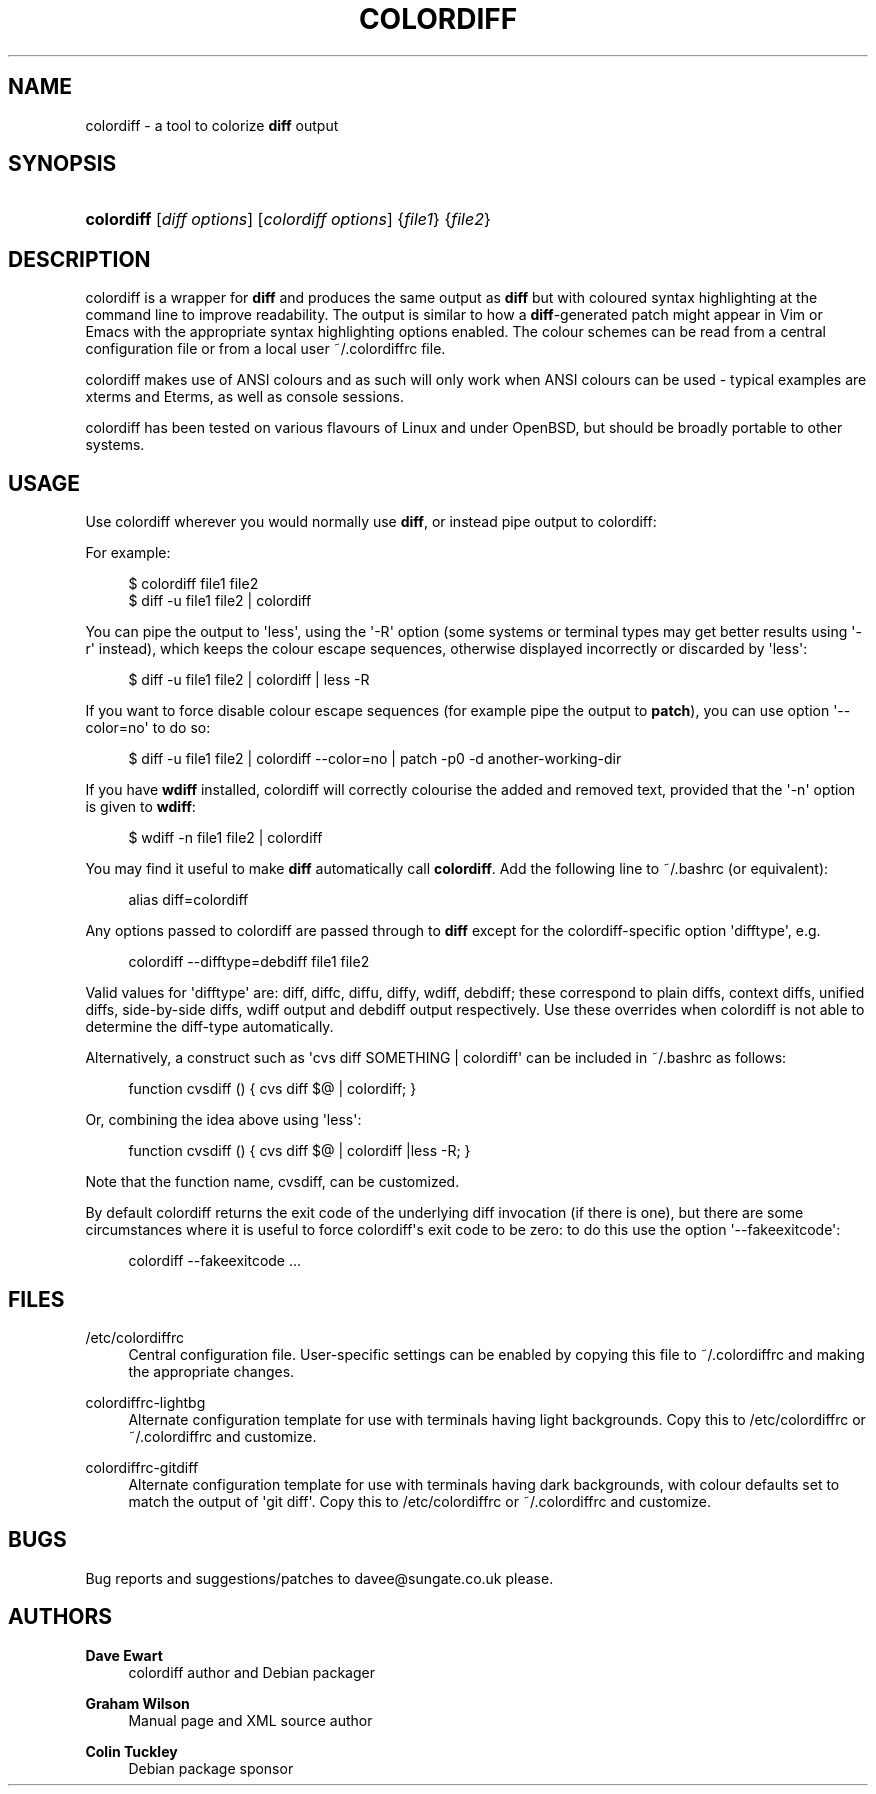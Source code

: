'\" t
.\"     Title: colordiff
.\"    Author: Dave Ewart
.\" Generator: DocBook XSL Stylesheets v1.76.1 <http://docbook.sf.net/>
.\"      Date: 05/21/2015
.\"    Manual: User Commands
.\"    Source: colordiff
.\"  Language: English
.\"
.TH "COLORDIFF" "1" "05/21/2015" "colordiff" "User Commands"
.\" -----------------------------------------------------------------
.\" * Define some portability stuff
.\" -----------------------------------------------------------------
.\" ~~~~~~~~~~~~~~~~~~~~~~~~~~~~~~~~~~~~~~~~~~~~~~~~~~~~~~~~~~~~~~~~~
.\" http://bugs.debian.org/507673
.\" http://lists.gnu.org/archive/html/groff/2009-02/msg00013.html
.\" ~~~~~~~~~~~~~~~~~~~~~~~~~~~~~~~~~~~~~~~~~~~~~~~~~~~~~~~~~~~~~~~~~
.ie \n(.g .ds Aq \(aq
.el       .ds Aq '
.\" -----------------------------------------------------------------
.\" * set default formatting
.\" -----------------------------------------------------------------
.\" disable hyphenation
.nh
.\" disable justification (adjust text to left margin only)
.ad l
.\" -----------------------------------------------------------------
.\" * MAIN CONTENT STARTS HERE *
.\" -----------------------------------------------------------------
.SH "NAME"
colordiff \- a tool to colorize \fBdiff\fR output
.SH "SYNOPSIS"
.HP \w'\fBcolordiff\fR\ 'u
\fBcolordiff\fR [\fIdiff\ options\fR] [\fIcolordiff\ options\fR] {\fIfile1\fR} {\fIfile2\fR}
.SH "DESCRIPTION"
.PP
colordiff
is a wrapper for
\fBdiff\fR
and produces the same output as
\fBdiff\fR
but with coloured syntax highlighting at the command line to improve readability\&. The output is similar to how a
\fBdiff\fR\-generated patch might appear in
Vim
or
Emacs
with the appropriate syntax highlighting options enabled\&. The colour schemes can be read from a central configuration file or from a local user
~/\&.colordiffrc
file\&.
.PP
colordiff
makes use of ANSI colours and as such will only work when ANSI colours can be used \- typical examples are xterms and Eterms, as well as console sessions\&.
.PP
colordiff
has been tested on various flavours of Linux and under OpenBSD, but should be broadly portable to other systems\&.
.SH "USAGE"
.PP
Use
colordiff
wherever you would normally use
\fBdiff\fR, or instead pipe output to
colordiff:
.PP
For example:
.sp
.if n \{\
.RS 4
.\}
.nf
$ colordiff file1 file2
$ diff \-u file1 file2 | colordiff
.fi
.if n \{\
.RE
.\}
.PP
You can pipe the output to \*(Aqless\*(Aq, using the \*(Aq\-R\*(Aq option (some systems or terminal types may get better results using \*(Aq\-r\*(Aq instead), which keeps the colour escape sequences, otherwise displayed incorrectly or discarded by \*(Aqless\*(Aq:
.sp
.if n \{\
.RS 4
.\}
.nf
$ diff \-u file1 file2 | colordiff | less \-R
.fi
.if n \{\
.RE
.\}
.PP
If you want to force disable colour escape sequences (for example pipe the output to
\fBpatch\fR), you can use option \*(Aq\-\-color=no\*(Aq to do so:
.sp
.if n \{\
.RS 4
.\}
.nf
$ diff \-u file1 file2 | colordiff \-\-color=no | patch \-p0 \-d another\-working\-dir
.fi
.if n \{\
.RE
.\}
.PP
If you have
\fBwdiff\fR
installed, colordiff will correctly colourise the added and removed text, provided that the \*(Aq\-n\*(Aq option is given to
\fBwdiff\fR:
.sp
.if n \{\
.RS 4
.\}
.nf
$ wdiff \-n file1 file2 | colordiff
.fi
.if n \{\
.RE
.\}
.PP
You may find it useful to make
\fBdiff\fR
automatically call
\fBcolordiff\fR\&. Add the following line to
~/\&.bashrc
(or equivalent):
.sp
.if n \{\
.RS 4
.\}
.nf
alias diff=colordiff
.fi
.if n \{\
.RE
.\}
.PP
Any options passed to
colordiff
are passed through to
\fBdiff\fR
except for the colordiff\-specific option \*(Aqdifftype\*(Aq, e\&.g\&.
.sp
.if n \{\
.RS 4
.\}
.nf
colordiff \-\-difftype=debdiff file1 file2
.fi
.if n \{\
.RE
.\}
.PP
Valid values for \*(Aqdifftype\*(Aq are: diff, diffc, diffu, diffy, wdiff, debdiff; these correspond to plain diffs, context diffs, unified diffs, side\-by\-side diffs, wdiff output and debdiff output respectively\&. Use these overrides when colordiff is not able to determine the diff\-type automatically\&.
.PP
Alternatively, a construct such as \*(Aqcvs diff SOMETHING | colordiff\*(Aq can be included in
~/\&.bashrc
as follows:
.sp
.if n \{\
.RS 4
.\}
.nf
function cvsdiff () { cvs diff $@ | colordiff; }
.fi
.if n \{\
.RE
.\}
.PP
Or, combining the idea above using \*(Aqless\*(Aq:
.sp
.if n \{\
.RS 4
.\}
.nf
function cvsdiff () { cvs diff $@ | colordiff |less \-R; }
.fi
.if n \{\
.RE
.\}
.PP
Note that the function name, cvsdiff, can be customized\&.
.PP
By default colordiff returns the exit code of the underlying diff invocation (if there is one), but there are some circumstances where it is useful to force colordiff\*(Aqs exit code to be zero: to do this use the option \*(Aq\-\-fakeexitcode\*(Aq:
.sp
.if n \{\
.RS 4
.\}
.nf
colordiff \-\-fakeexitcode \&.\&.\&.
.fi
.if n \{\
.RE
.\}
.sp
.SH "FILES"
.PP
/etc/colordiffrc
.RS 4
Central configuration file\&. User\-specific settings can be enabled by copying this file to
~/\&.colordiffrc
and making the appropriate changes\&.
.RE
.PP
colordiffrc\-lightbg
.RS 4
Alternate configuration template for use with terminals having light backgrounds\&. Copy this to /etc/colordiffrc or ~/\&.colordiffrc and customize\&.
.RE
.PP
colordiffrc\-gitdiff
.RS 4
Alternate configuration template for use with terminals having dark backgrounds, with colour defaults set to match the output of \*(Aqgit diff\*(Aq\&. Copy this to /etc/colordiffrc or ~/\&.colordiffrc and customize\&.
.RE
.SH "BUGS"
.PP
Bug reports and suggestions/patches to
davee@sungate\&.co\&.uk
please\&.
.SH "AUTHORS"
.PP
\fBDave Ewart\fR
.RS 4
colordiff author and Debian packager
.RE
.PP
\fBGraham Wilson\fR
.RS 4
Manual page and XML source author
.RE
.PP
\fBColin Tuckley\fR
.RS 4
Debian package sponsor
.RE
